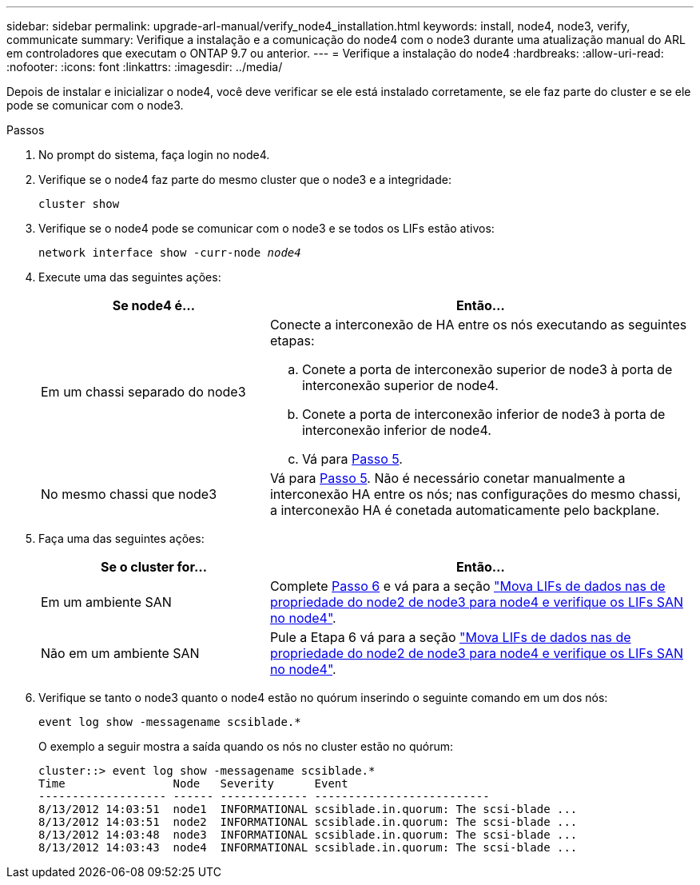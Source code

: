 ---
sidebar: sidebar 
permalink: upgrade-arl-manual/verify_node4_installation.html 
keywords: install, node4, node3, verify, communicate 
summary: Verifique a instalação e a comunicação do node4 com o node3 durante uma atualização manual do ARL em controladores que executam o ONTAP 9.7 ou anterior. 
---
= Verifique a instalação do node4
:hardbreaks:
:allow-uri-read: 
:nofooter: 
:icons: font
:linkattrs: 
:imagesdir: ../media/


[role="lead"]
Depois de instalar e inicializar o node4, você deve verificar se ele está instalado corretamente, se ele faz parte do cluster e se ele pode se comunicar com o node3.

.Passos
. No prompt do sistema, faça login no node4.
. Verifique se o node4 faz parte do mesmo cluster que o node3 e a integridade:
+
`cluster show`

. Verifique se o node4 pode se comunicar com o node3 e se todos os LIFs estão ativos:
+
`network interface show -curr-node _node4_`

. Execute uma das seguintes ações:
+
[cols="35,65"]
|===
| Se node4 é... | Então... 


| Em um chassi separado do node3  a| 
Conecte a interconexão de HA entre os nós executando as seguintes etapas:

.. Conete a porta de interconexão superior de node3 à porta de interconexão superior de node4.
.. Conete a porta de interconexão inferior de node3 à porta de interconexão inferior de node4.
.. Vá para <<Step5,Passo 5>>.




| No mesmo chassi que node3 | Vá para <<Step5,Passo 5>>. Não é necessário conetar manualmente a interconexão HA entre os nós; nas configurações do mesmo chassi, a interconexão HA é conetada automaticamente pelo backplane. 
|===
. [[Step5]]Faça uma das seguintes ações:
+
[cols="35,65"]
|===
| Se o cluster for... | Então... 


| Em um ambiente SAN | Complete <<Step6,Passo 6>> e vá para a seção link:move_nas_lifs_node2_from_node3_node4_verify_san_lifs_node4.html["Mova LIFs de dados nas de propriedade do node2 de node3 para node4 e verifique os LIFs SAN no node4"]. 


| Não em um ambiente SAN | Pule a Etapa 6 vá para a seção link:move_nas_lifs_node2_from_node3_node4_verify_san_lifs_node4.html["Mova LIFs de dados nas de propriedade do node2 de node3 para node4 e verifique os LIFs SAN no node4"]. 
|===
. [[Step6]]Verifique se tanto o node3 quanto o node4 estão no quórum inserindo o seguinte comando em um dos nós:
+
`event log show -messagename scsiblade.*`

+
O exemplo a seguir mostra a saída quando os nós no cluster estão no quórum:

+
[listing]
----
cluster::> event log show -messagename scsiblade.*
Time                Node   Severity      Event
------------------- ------ ------------- --------------------------
8/13/2012 14:03:51  node1  INFORMATIONAL scsiblade.in.quorum: The scsi-blade ...
8/13/2012 14:03:51  node2  INFORMATIONAL scsiblade.in.quorum: The scsi-blade ...
8/13/2012 14:03:48  node3  INFORMATIONAL scsiblade.in.quorum: The scsi-blade ...
8/13/2012 14:03:43  node4  INFORMATIONAL scsiblade.in.quorum: The scsi-blade ...
----

